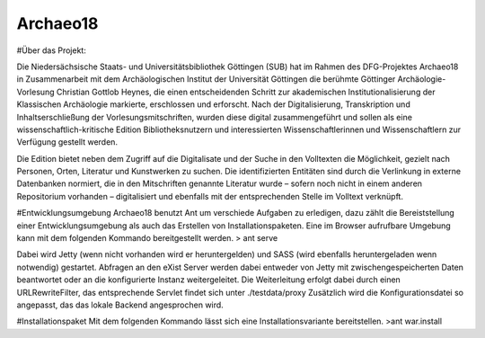 Archaeo18
=========
#Über das Projekt:

Die Niedersächsische Staats- und Universitätsbibliothek Göttingen (SUB) hat im Rahmen des DFG-Projektes Archaeo18 in Zusammenarbeit mit dem Archäologischen Institut der Universität Göttingen die berühmte Göttinger Archäologie-Vorlesung Christian Gottlob Heynes, die einen entscheidenden Schritt zur akademischen Institutionalisierung der Klassischen Archäologie markierte, erschlossen und erforscht. Nach der Digitalisierung, Transkription und Inhaltserschließung der Vorlesungsmitschriften, wurden diese digital zusammengeführt und sollen als eine wissenschaftlich-kritische Edition Bibliotheksnutzern und interessierten Wissenschaftlerinnen und Wissenschaftlern zur Verfügung gestellt werden.

Die Edition bietet neben dem Zugriff auf die Digitalisate und der Suche in den Volltexten die Möglichkeit, gezielt nach Personen, Orten, Literatur und Kunstwerken zu suchen. Die identifizierten Entitäten sind durch die Verlinkung in externe Datenbanken normiert, die in den Mitschriften genannte Literatur wurde – sofern noch nicht in einem anderen Repositorium vorhanden – digitalisiert und ebenfalls mit der entsprechenden Stelle im Volltext verknüpft.

#Entwicklungsumgebung
Archaeo18 benutzt Ant um verschiede Aufgaben zu erledigen, dazu zählt die Bereiststellung einer Entwicklungsumgebung als auch das Erstellen von Installationspaketen. Eine im Browser aufrufbare Umgebung kann mit dem folgenden Kommando bereitgestellt werden.
> ant serve

Dabei wird Jetty (wenn nicht vorhanden wird er heruntergelden) und SASS (wird ebenfalls heruntergeladen wenn notwendig) gestartet. Abfragen an den eXist Server werden dabei entweder von Jetty mit zwischengespeicherten Daten beantwortet oder an die konfigurierte Instanz weitergeleitet. Die Weiterleitung erfolgt dabei durch einen URLRewriteFilter, das entsprechende Servlet findet sich unter ./testdata/proxy
Zusätzlich wird die Konfigurationsdatei so angepasst, das das lokale Backend angesprochen wird.

#Installationspaket
Mit dem folgenden Kommando lässt sich eine Installationsvariante bereitstellen.
>ant war.install